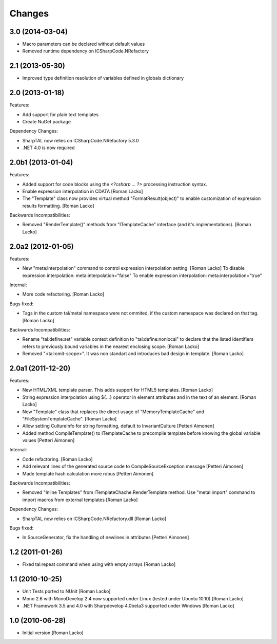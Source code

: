 Changes
=======

3.0 (2014-03-04)
----------------

- Macro parameters can be declared without default values
- Removed runtime dependency on ICSharpCode.NRefactory


2.1 (2013-05-30)
----------------

- Improved type definition resolution of variables defined in globals dictionary


2.0 (2013-01-18)
----------------

Features:

- Add support for plain text templates
- Create NuGet package

Dependency Changes:

- SharpTAL now relies on ICSharpCode.NRefactory 5.3.0
- .NET 4.0 is now required


2.0b1 (2013-01-04)
------------------

Features:

- Added support for code blocks using the `<?csharp ... ?>` processing instruction syntax.
- Enable expression interpolation in CDATA [Roman Lacko]
- The "Template" class now provides virtual method "FormatResult(object)" to enable customization of expression results formatting. [Roman Lacko]

Backwards Incompatibilities:

- Removed "RenderTemplate()" methods from "ITemplateCache" interface (and it's implementations). [Roman Lacko]


2.0a2 (2012-01-05)
------------------

Features:

- New "meta:interpolation" command to control expression interpolation setting. [Roman Lacko]
  To disable expression interpolation: meta:interpolation="false"
  To enable expression interpolation: meta:interpolation="true"

Internal:

- More code refactoring. [Roman Lacko]

Bugs fixed:

- Tags in the custom tal/metal namespace were not ommited, if the custom namespace was declared on that tag. [Roman Lacko]

Backwards Incompatibilities:

- Rename "tal:define:set" variable context definition to "tal:define:nonlocal" to declare that the listed identifiers refers to previously bound variables in the nearest enclosing scope. [Roman Lacko]
- Removed "<tal:omit-scope>". It was non standart and introduces bad design in template. [Roman Lacko]


2.0a1 (2011-12-20)
------------------

Features:

- New HTML/XML template parser. This adds support for HTML5 templates. [Roman Lacko]
- String expression interpolation using ${...} operator in element attributes and in the text of an element. [Roman Lacko]
- New "Template" class that replaces the direct usage of "MemoryTemplateCache" and "FileSystemTemplateCache". [Roman Lacko]
- Allow setting CultureInfo for string formatting, default to InvariantCulture [Petteri Aimonen]
- Added method CompileTemplate() to ITemplateCache to precompile template before knowing the global variable values [Petteri Aimonen]

Internal:

- Code refactoring. [Roman Lacko]
- Add relevant lines of the generated source code to CompileSourceException message [Petteri Aimonen]
- Made template hash calculation more robus [Petteri Aimonen]

Backwards Incompatibilities:

- Removed "Inline Templates" from ITemplateChache.RenderTemplate method. Use "metal:import" command to import macros from external templates [Roman Lacko]

Dependency Changes:

- SharpTAL now relies on ICSharpCode.NRefactory.dll [Roman Lacko]

Bugs fixed:

- In SourceGenerator, fix the handling of newlines in attributes [Petteri Aimonen]


1.2 (2011-01-26)
----------------

- Fixed tal:repeat command when using with empty arrays [Roman Lacko]


1.1 (2010-10-25)
----------------

- Unit Tests ported to NUnit [Roman Lacko]
- Mono 2.6 with MonoDevelop 2.4 now supported under Linux (tested under Ubuntu 10.10) [Roman Lacko]
- .NET Framework 3.5 and 4.0 with Sharpdevelop 4.0beta3 supported under Windows [Roman Lacko]


1.0 (2010-06-28)
----------------

- Initial version [Roman Lacko]
